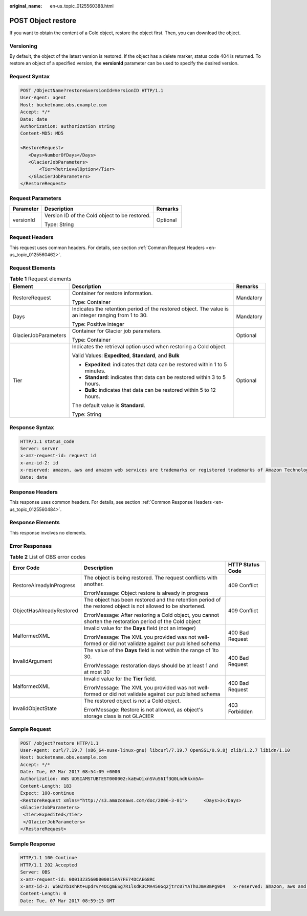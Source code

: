 :original_name: en-us_topic_0125560388.html

.. _en-us_topic_0125560388:

POST Object restore
===================

If you want to obtain the content of a Cold object, restore the object first. Then, you can download the object.

Versioning
----------

By default, the object of the latest version is restored. If the object has a delete marker, status code 404 is returned. To restore an object of a specified version, the **versionId** parameter can be used to specify the desired version.

Request Syntax
--------------

.. code-block:: text

   POST /ObjectName?restore&versionId=VersionID HTTP/1.1
   User-Agent: agent
   Host: bucketname.obs.example.com
   Accept: */*
   Date: date
   Authorization: authorization string
   Content-MD5: MD5

   <RestoreRequest>
      <Days>NumberOfDays</Days>
      <GlacierJobParameters>
          <Tier>RetrievalOption</Tier>
      </GlacierJobParameters>
   </RestoreRequest>

Request Parameters
------------------

+-----------------------+-----------------------------------------------+-----------------------+
| Parameter             | Description                                   | Remarks               |
+=======================+===============================================+=======================+
| versionId             | Version ID of the Cold object to be restored. | Optional              |
|                       |                                               |                       |
|                       | Type: String                                  |                       |
+-----------------------+-----------------------------------------------+-----------------------+

Request Headers
---------------

This request uses common headers. For details, see section :ref:`Common Request Headers <en-us_topic_0125560462>`.

Request Elements
----------------

.. table:: **Table 1** Request elements

   +-----------------------+------------------------------------------------------------------------------------------------------+-----------------------+
   | Element               | Description                                                                                          | Remarks               |
   +=======================+======================================================================================================+=======================+
   | RestoreRequest        | Container for restore information.                                                                   | Mandatory             |
   |                       |                                                                                                      |                       |
   |                       | Type: Container                                                                                      |                       |
   +-----------------------+------------------------------------------------------------------------------------------------------+-----------------------+
   | Days                  | Indicates the retention period of the restored object. The value is an integer ranging from 1 to 30. | Mandatory             |
   |                       |                                                                                                      |                       |
   |                       | Type: Positive integer                                                                               |                       |
   +-----------------------+------------------------------------------------------------------------------------------------------+-----------------------+
   | GlacierJobParameters  | Container for Glacier job parameters.                                                                | Optional              |
   |                       |                                                                                                      |                       |
   |                       | Type: Container                                                                                      |                       |
   +-----------------------+------------------------------------------------------------------------------------------------------+-----------------------+
   | Tier                  | Indicates the retrieval option used when restoring a Cold object.                                    | Optional              |
   |                       |                                                                                                      |                       |
   |                       | Valid Values: **Expedited**, **Standard**, and **Bulk**                                              |                       |
   |                       |                                                                                                      |                       |
   |                       | -  **Expedited**: indicates that data can be restored within 1 to 5 minutes.                         |                       |
   |                       |                                                                                                      |                       |
   |                       | -  **Standard**: indicates that data can be restored within 3 to 5 hours.                            |                       |
   |                       |                                                                                                      |                       |
   |                       | -  **Bulk**: indicates that data can be restored within 5 to 12 hours.                               |                       |
   |                       |                                                                                                      |                       |
   |                       | The default value is **Standard**.                                                                   |                       |
   |                       |                                                                                                      |                       |
   |                       | Type: String                                                                                         |                       |
   +-----------------------+------------------------------------------------------------------------------------------------------+-----------------------+

Response Syntax
---------------

.. code-block::

   HTTP/1.1 status_code
   Server: server
   x-amz-request-id: request id
   x-amz-id-2: id
   x-reserved: amazon, aws and amazon web services are trademarks or registered trademarks of Amazon Technologies, Inc
   Date: date

Response Headers
----------------

This response uses common headers. For details, see section :ref:`Common Response Headers <en-us_topic_0125560484>`.

Response Elements
-----------------

This response involves no elements.

Error Responses
---------------

.. table:: **Table 2** List of OBS error codes

   +--------------------------+--------------------------------------------------------------------------------------------------------------+-----------------------+
   | Error Code               | Description                                                                                                  | HTTP Status Code      |
   +==========================+==============================================================================================================+=======================+
   | RestoreAlreadyInProgress | The object is being restored. The request conflicts with another.                                            | 409 Conflict          |
   |                          |                                                                                                              |                       |
   |                          | ErrorMessage: Object restore is already in progress                                                          |                       |
   +--------------------------+--------------------------------------------------------------------------------------------------------------+-----------------------+
   | ObjectHasAlreadyRestored | The object has been restored and the retention period of the restored object is not allowed to be shortened. | 409 Conflict          |
   |                          |                                                                                                              |                       |
   |                          | ErrorMessage: After restoring a Cold object, you cannot shorten the restoration period of the Cold object    |                       |
   +--------------------------+--------------------------------------------------------------------------------------------------------------+-----------------------+
   | MalformedXML             | Invalid value for the **Days** field (not an integer)                                                        | 400 Bad Request       |
   |                          |                                                                                                              |                       |
   |                          | ErrorMessage: The XML you provided was not well-formed or did not validate against our published schema      |                       |
   +--------------------------+--------------------------------------------------------------------------------------------------------------+-----------------------+
   | InvalidArgument          | The value of the **Days** field is not within the range of 1to 30.                                           | 400 Bad Request       |
   |                          |                                                                                                              |                       |
   |                          | ErrorMessage: restoration days should be at least 1 and at most 30                                           |                       |
   +--------------------------+--------------------------------------------------------------------------------------------------------------+-----------------------+
   | MalformedXML             | Invalid value for the **Tier** field.                                                                        | 400 Bad Request       |
   |                          |                                                                                                              |                       |
   |                          | ErrorMessage: The XML you provided was not well-formed or did not validate against our published schema      |                       |
   +--------------------------+--------------------------------------------------------------------------------------------------------------+-----------------------+
   | InvalidObjectState       | The restored object is not a Cold object.                                                                    | 403 Forbidden         |
   |                          |                                                                                                              |                       |
   |                          | ErrorMessage: Restore is not allowed, as object's storage class is not GLACIER                               |                       |
   +--------------------------+--------------------------------------------------------------------------------------------------------------+-----------------------+

Sample Request
--------------

.. code-block:: text

   POST /object?restore HTTP/1.1
   User-Agent: curl/7.19.7 (x86_64-suse-linux-gnu) libcurl/7.19.7 OpenSSL/0.9.8j zlib/1.2.7 libidn/1.10
   Host: bucketname.obs.example.com
   Accept: */*
   Date: Tue, 07 Mar 2017 08:54:09 +0000
   Authorization: AWS UDSIAMSTUBTEST000002:kaEwOixnSVuS6If3Q0Lnd6kxm5A=
   Content-Length: 183
   Expect: 100-continue
   <RestoreRequest xmlns="http://s3.amazonaws.com/doc/2006-3-01">      <Days>3</Days>
   <GlacierJobParameters>
    <Tier>Expedited</Tier>
    </GlacierJobParameters>
   </RestoreRequest>

Sample Response
---------------

.. code-block::

   HTTP/1.1 100 Continue
   HTTP/1.1 202 Accepted
   Server: OBS
   x-amz-request-id: 00013235600000015AA7FE74DCAE68RC
   x-amz-id-2: W5NZYb1KhRt+updrvY4OCgmESg7R1lsdR3CMA450Gq2jtrc07YAThUJmV8mPg9D4   x-reserved: amazon, aws and amazon web services are trademarks or registered trademarks of Amazon Technologies, Inc
   Content-Length: 0
   Date: Tue, 07 Mar 2017 08:59:15 GMT
